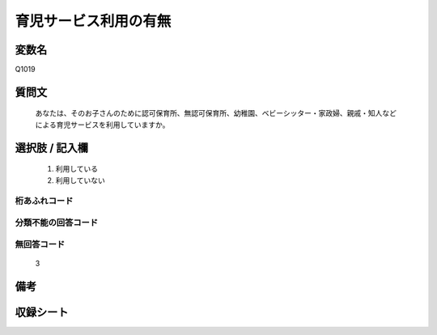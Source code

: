 .. title:: Q1019
.. rst-class:: item
====================================================================================================
育児サービス利用の有無
====================================================================================================

.. rst-class:: varname
変数名
==================

Q1019

.. rst-class:: question
質問文
==================


   あなたは、そのお子さんのために認可保育所、無認可保育所、幼稚園、ベビーシッター・家政婦、親戚・知人などによる育児サービスを利用していますか。



.. rst-class:: answer
選択肢 / 記入欄
======================

  
     1. 利用している
  
     2. 利用していない
  



.. rst-class:: overflow
桁あふれコード
-------------------------------
  


.. rst-class:: not_available
分類不能の回答コード
-------------------------------------
  


.. rst-class:: not_available
無回答コード
-------------------------------------
  3


.. rst-class:: bikou
備考
==================



.. rst-class:: include_sheet
収録シート
=======================================
.. hlist::
   :columns: 3
   
   
   * p10_4
   
   * p11ab_4
   
   * p11c_4
   
   * p12_4
   
   * p13_4
   
   * p14_4
   
   * p15_4
   
   * p16abc_4
   
   * p16d_4
   
   * p17_4
   
   * p18_4
   
   * p19_4
   
   * p20_4
   
   * p21abcd_4
   
   * p21e_4
   
   * p22_4
   
   * p23_4
   
   * p24_4
   
   * p25_4
   
   * p26_4
   
   


.. index:: Q1019